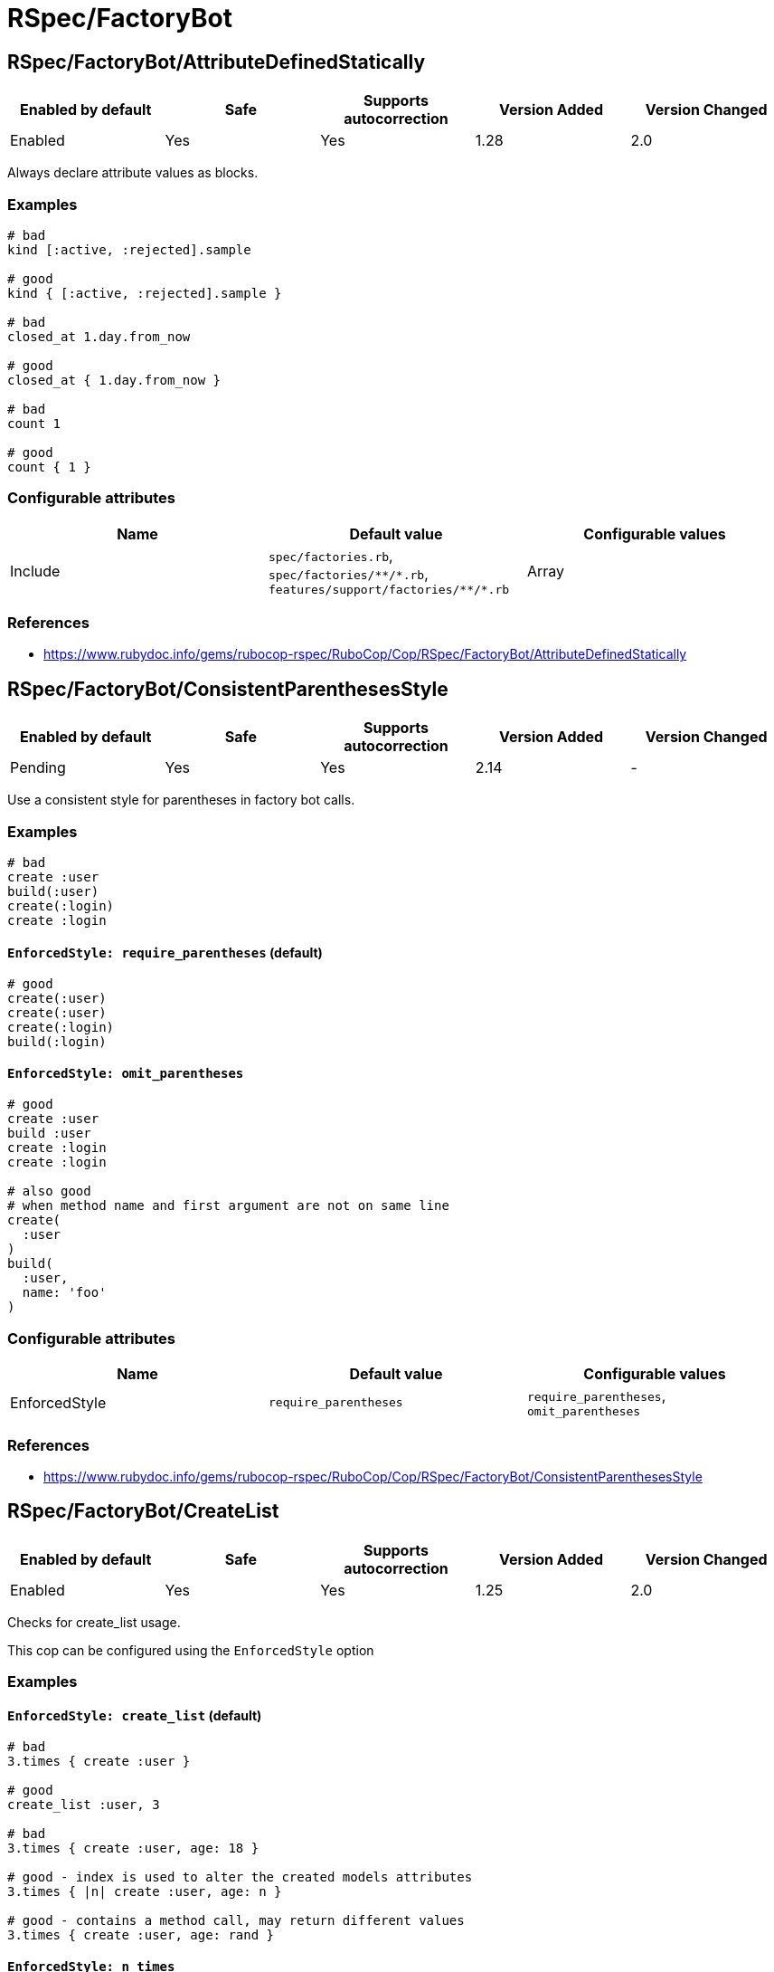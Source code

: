 = RSpec/FactoryBot

== RSpec/FactoryBot/AttributeDefinedStatically

|===
| Enabled by default | Safe | Supports autocorrection | Version Added | Version Changed

| Enabled
| Yes
| Yes
| 1.28
| 2.0
|===

Always declare attribute values as blocks.

=== Examples

[source,ruby]
----
# bad
kind [:active, :rejected].sample

# good
kind { [:active, :rejected].sample }

# bad
closed_at 1.day.from_now

# good
closed_at { 1.day.from_now }

# bad
count 1

# good
count { 1 }
----

=== Configurable attributes

|===
| Name | Default value | Configurable values

| Include
| `spec/factories.rb`, `+spec/factories/**/*.rb+`, `+features/support/factories/**/*.rb+`
| Array
|===

=== References

* https://www.rubydoc.info/gems/rubocop-rspec/RuboCop/Cop/RSpec/FactoryBot/AttributeDefinedStatically

== RSpec/FactoryBot/ConsistentParenthesesStyle

|===
| Enabled by default | Safe | Supports autocorrection | Version Added | Version Changed

| Pending
| Yes
| Yes
| 2.14
| -
|===

Use a consistent style for parentheses in factory bot calls.

=== Examples

[source,ruby]
----
# bad
create :user
build(:user)
create(:login)
create :login
----

==== `EnforcedStyle: require_parentheses` (default)

[source,ruby]
----
# good
create(:user)
create(:user)
create(:login)
build(:login)
----

==== `EnforcedStyle: omit_parentheses`

[source,ruby]
----
# good
create :user
build :user
create :login
create :login

# also good
# when method name and first argument are not on same line
create(
  :user
)
build(
  :user,
  name: 'foo'
)
----

=== Configurable attributes

|===
| Name | Default value | Configurable values

| EnforcedStyle
| `require_parentheses`
| `require_parentheses`, `omit_parentheses`
|===

=== References

* https://www.rubydoc.info/gems/rubocop-rspec/RuboCop/Cop/RSpec/FactoryBot/ConsistentParenthesesStyle

== RSpec/FactoryBot/CreateList

|===
| Enabled by default | Safe | Supports autocorrection | Version Added | Version Changed

| Enabled
| Yes
| Yes
| 1.25
| 2.0
|===

Checks for create_list usage.

This cop can be configured using the `EnforcedStyle` option

=== Examples

==== `EnforcedStyle: create_list` (default)

[source,ruby]
----
# bad
3.times { create :user }

# good
create_list :user, 3

# bad
3.times { create :user, age: 18 }

# good - index is used to alter the created models attributes
3.times { |n| create :user, age: n }

# good - contains a method call, may return different values
3.times { create :user, age: rand }
----

==== `EnforcedStyle: n_times`

[source,ruby]
----
# bad
create_list :user, 3

# good
3.times { create :user }
----

=== Configurable attributes

|===
| Name | Default value | Configurable values

| Include
| `+**/*_spec.rb+`, `+**/spec/**/*+`, `spec/factories.rb`, `+spec/factories/**/*.rb+`, `+features/support/factories/**/*.rb+`
| Array

| EnforcedStyle
| `create_list`
| `create_list`, `n_times`
|===

=== References

* https://www.rubydoc.info/gems/rubocop-rspec/RuboCop/Cop/RSpec/FactoryBot/CreateList

== RSpec/FactoryBot/FactoryClassName

|===
| Enabled by default | Safe | Supports autocorrection | Version Added | Version Changed

| Enabled
| Yes
| Yes
| 1.37
| 2.0
|===

Use string value when setting the class attribute explicitly.

This cop would promote faster tests by lazy-loading of
application files. Also, this could help you suppress potential bugs
in combination with external libraries by avoiding a preload of
application files from the factory files.

=== Examples

[source,ruby]
----
# bad
factory :foo, class: Foo do
end

# good
factory :foo, class: 'Foo' do
end
----

=== Configurable attributes

|===
| Name | Default value | Configurable values

| Include
| `spec/factories.rb`, `+spec/factories/**/*.rb+`, `+features/support/factories/**/*.rb+`
| Array
|===

=== References

* https://www.rubydoc.info/gems/rubocop-rspec/RuboCop/Cop/RSpec/FactoryBot/FactoryClassName

== RSpec/FactoryBot/FactoryNameStyle

|===
| Enabled by default | Safe | Supports autocorrection | Version Added | Version Changed

| Pending
| Yes
| Yes
| 2.16
| -
|===

Checks for name style for argument of FactoryBot::Syntax::Methods.

=== Examples

==== EnforcedStyle: symbol (default)

[source,ruby]
----
# bad
create('user')
build "user", username: "NAME"

# good
create(:user)
build :user, username: "NAME"
----

==== EnforcedStyle: string

[source,ruby]
----
# bad
create(:user)
build :user, username: "NAME"

# good
create('user')
build "user", username: "NAME"
----

=== Configurable attributes

|===
| Name | Default value | Configurable values

| EnforcedStyle
| `symbol`
| `symbol`, `string`
|===

=== References

* https://www.rubydoc.info/gems/rubocop-rspec/RuboCop/Cop/RSpec/FactoryBot/FactoryNameStyle

== RSpec/FactoryBot/SyntaxMethods

|===
| Enabled by default | Safe | Supports autocorrection | Version Added | Version Changed

| Pending
| Yes
| Yes (Unsafe)
| 2.7
| -
|===

Use shorthands from `FactoryBot::Syntax::Methods` in your specs.

=== Safety

The autocorrection is marked as unsafe because the cop
cannot verify whether you already include
`FactoryBot::Syntax::Methods` in your test suite.

If you're using Rails, add the following configuration to
`spec/support/factory_bot.rb` and be sure to require that file in
`rails_helper.rb`:

[source,ruby]
----
RSpec.configure do |config|
  config.include FactoryBot::Syntax::Methods
end
----

If you're not using Rails:

[source,ruby]
----
RSpec.configure do |config|
  config.include FactoryBot::Syntax::Methods

  config.before(:suite) do
    FactoryBot.find_definitions
  end
end
----

=== Examples

[source,ruby]
----
# bad
FactoryBot.create(:bar)
FactoryBot.build(:bar)
FactoryBot.attributes_for(:bar)

# good
create(:bar)
build(:bar)
attributes_for(:bar)
----

=== References

* https://www.rubydoc.info/gems/rubocop-rspec/RuboCop/Cop/RSpec/FactoryBot/SyntaxMethods
